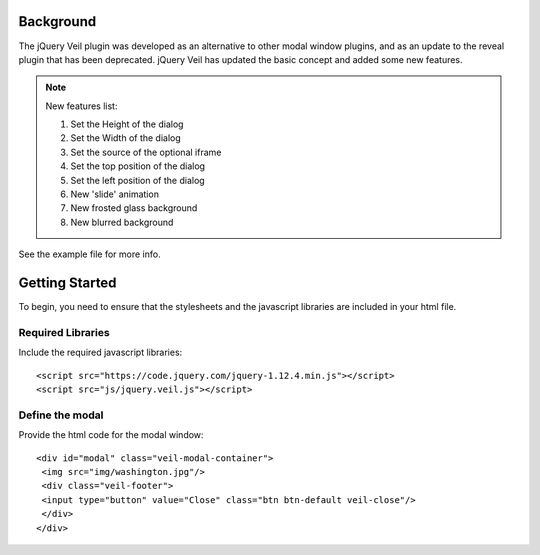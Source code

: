 ==========
Background
========== 

The jQuery Veil plugin was developed as an alternative to other modal window plugins, and as an update to the reveal plugin that has been deprecated. jQuery Veil has updated the basic concept and added some new features.

.. NOTE:: New features list:
   
   1. Set the Height of the dialog
   2. Set the Width of the dialog
   3. Set the source of the optional iframe
   4. Set the top position of the dialog
   5. Set the left position of the dialog
   6. New 'slide' animation
   7. New frosted glass background
   8. New blurred background

See the example file for more info.

===============
Getting Started
===============

To begin, you need to ensure that the stylesheets and the javascript libraries are included in your html file.

Required Libraries
==================

Include the required javascript libraries::

 <script src="https://code.jquery.com/jquery-1.12.4.min.js"></script>
 <script src="js/jquery.veil.js"></script>

Define the modal
================

Provide the html code for the modal window::

 <div id="modal" class="veil-modal-container">
  <img src="img/washington.jpg"/>
  <div class="veil-footer">
  <input type="button" value="Close" class="btn btn-default veil-close"/>
  </div>
 </div>

